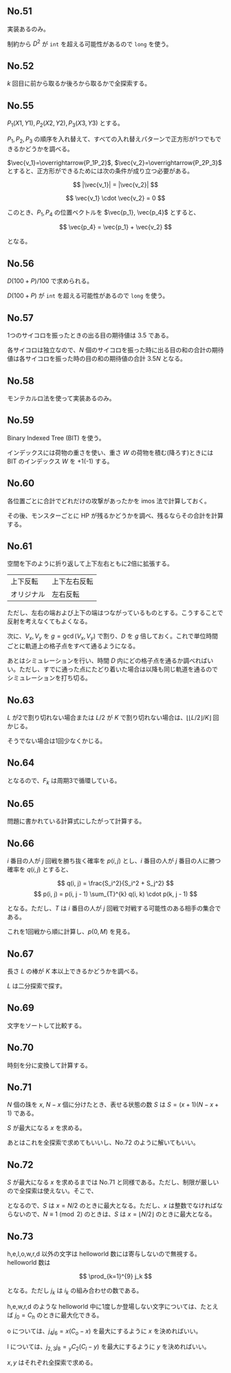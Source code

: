 #+OPTIONS: num:nil author:nil timestamp:nil

#+HTML_HEAD: <link rel="stylesheet" type="text/css" href="http://www.pirilampo.org/styles/readtheorg/css/htmlize.css"/>
#+HTML_HEAD: <link rel="stylesheet" type="text/css" href="http://www.pirilampo.org/styles/readtheorg/css/readtheorg.css"/>

#+HTML_HEAD: <script src="https://ajax.googleapis.com/ajax/libs/jquery/2.1.3/jquery.min.js"></script>
#+HTML_HEAD: <script src="https://maxcdn.bootstrapcdn.com/bootstrap/3.3.4/js/bootstrap.min.js"></script>
#+HTML_HEAD: <script type="text/javascript" src="http://www.pirilampo.org/styles/lib/js/jquery.stickytableheaders.js"></script>
#+HTML_HEAD: <script type="text/javascript" src="http://www.pirilampo.org/styles/readtheorg/js/readtheorg.js"></script>

# Local variables:
# after-save-hook: org-html-export-to-html
# end:

** No.51

実装あるのみ。

制約から $D^2$ が =int= を超える可能性があるので =long= を使う。

** No.52

$k$ 回目に前から取るか後ろから取るかで全探索する。

** No.55

$P_1(X1, Y1), P_2(X2, Y2), P_3(X3, Y3)$ とする。

$P_1,P_2,P_3$ の順序を入れ替えて、すべての入れ替えパターンで正方形が1つでもできるかどうかを調べる。

$\vec{v_1}=\overrightarrow{P_1P_2}$, $\vec{v_2}=\overrightarrow{P_2P_3}$ とすると、正方形ができるためには次の条件が成り立つ必要がある。

\[ |\vec{v_1}| = |\vec{v_2}| \]

\[ \vec{v_1} \cdot \vec{v_2} = 0 \]

このとき、$P_1, P_4$ の位置ベクトルを $\vec{p_1}, \vec{p_4}$ とすると、

\[ \vec{p_4} = \vec{p_1} + \vec{v_2} \]

となる。

** No.56

\(D(100 + P) / 100\) で求められる。

$D (100 + P)$ が =int= を超える可能性があるので =long= を使う。

** No.57

1つのサイコロを振ったときの出る目の期待値は $3.5$ である。

各サイコロは独立なので、$N$ 個のサイコロを振った時に出る目の和の合計の期待値は各サイコロを振った時の目の和の期待値の合計 $3.5N$ となる。

** No.58

モンテカルロ法を使って実装あるのみ。

** No.59

Binary Indexed Tree (BIT) を使う。

インデックスには荷物の重さを使い、重さ $W$ の荷物を積む(降ろす)ときには BIT のインデックス $W$ を +1(-1) する。

** No.60

各位置ごとに合計でどれだけの攻撃があったかを imos 法で計算しておく。

その後、モンスターごとに HP が残るかどうかを調べ、残るならその合計を計算する。

** No.61

空間を下のように折り返して上下左右ともに2倍に拡張する。

|------------+--------------|
| 上下反転   | 上下左右反転 |
| オリジナル | 左右反転     |
|------------+--------------|

ただし、左右の端および上下の端はつながっているものとする。こうすることで反射を考えなくてもよくなる。

次に、$V_x,V_y$ を $g = \gcd(V_x, V_y)$ で割り、$D$ を $g$ 倍しておく。これで単位時間ごとに軌道上の格子点をすべて通るようになる。

あとはシミュレーションを行い、時間 $D$ 内にどの格子点を通るか調べればいい。ただし、すでに通った点にたどり着いた場合は以降も同じ軌道を通るのでシミュレーションを打ち切る。

** No.63

$L$ が2で割り切れない場合または $L/2$ が $K$ で割り切れない場合は、$\lfloor \lfloor L/2 \rfloor /K \rfloor$ 回かじる。

そうでない場合は1回少なくかじる。

** No.64

\begin{align*}
F_{k+3} &= F_{k+2} \oplus F_{k+1} \\
        &= (F_{k+1} \oplus F_{k}) \oplus F_{k+1} \\
        &= (F_{k+1} \oplus F_{k+1}) \oplus F_{k} \\
        &= F_{k}
\end{align*}

となるので、$F_k$ は周期3で循環している。

** No.65

問題に書かれている計算式にしたがって計算する。

** No.66

$i$ 番目の人が $j$ 回戦を勝ち抜く確率を $p(i, j)$ とし、$i$ 番目の人が $j$ 番目の人に勝つ確率を $q(i, j)$ とすると、

\[ q(i, j) = \frac{S_i^2}{S_i^2 + S_j^2} \]
\[ p(i, j) = p(i, j - 1) \sum_{T}^{k} q(i, k) \cdot p(k, j - 1) \]

となる。ただし、$T$ は $i$ 番目の人が $j$ 回戦で対戦する可能性のある相手の集合である。

これを1回戦から順に計算し、$p(0, M)$ を見る。

** No.67

長さ $L$ の棒が $K$ 本以上できるかどうかを調べる。

$L$ は二分探索で探す。

** No.69

文字をソートして比較する。

** No.70

時刻を分に変換して計算する。

** No.71

$N$ 個の珠を $x$, $N-x$ 個に分けたとき、表せる状態の数 $S$ は $S = (x + 1)(N - x + 1)$ である。

$S$ が最大になる $x$ を求める。

あとはこれを全探索で求めてもいいし、No.72 のように解いてもいい。

** No.72

$S$ が最大になる $x$ を求めるまでは No.71 と同様である。ただし、制限が厳しいので全探索は使えない。そこで、

\begin{align*}
S &= (x + 1)(N - x + 1) \\
  &= -x^2 + Nx + N + 1 \\
  &= -\biggl(x - \frac{N}{2}\biggr) + \frac{N^2}{4} + N + 1
\end{align*}

となるので、$S$ は $x = N/2$ のときに最大となる。ただし、$x$ は整数でなければならないので、$N \equiv 1 \pmod{2}$ のときは、$S$ は $x = \lfloor N/2 \rfloor$ のときに最大となる。

** No.73

h,e,l,o,w,r,d 以外の文字は helloworld 数には寄与しないので無視する。helloworld 数は

\[ \prod_{k=1}^{9} j_k \]

となる。ただし $j_k$ は $i_k$ の組み合わせの数である。

h,e,w,r,d のような helloworld 中に1度しか登場しない文字については、たとえば $j_0 = C_h$ のときに最大化できる。

o については、$j_4j_6 = x(C_o - x)$ を最大にするように $x$ を決めればいい。

l については、$j_{2,3}j_8 = {}_{y} C_2 (C_l - y)$ を最大にするように $y$ を決めればいい。

$x,y$ はそれぞれ全探索で求める。
